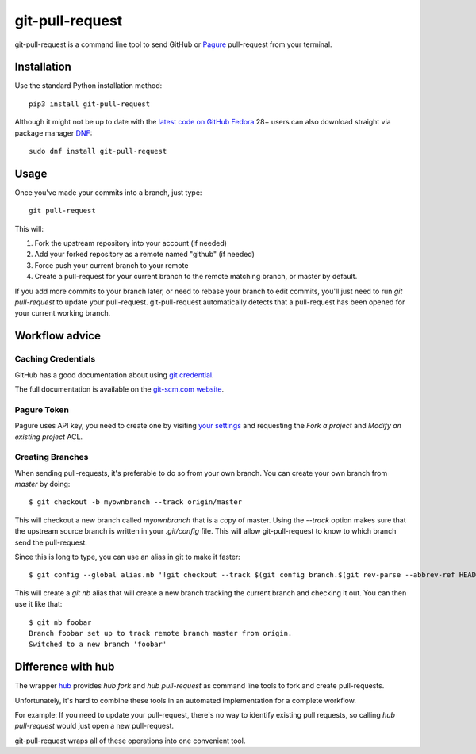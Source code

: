 ==================
 git-pull-request
==================

.. image:: https://travis-ci.org/jd/git-pull-request.png?branch=master
    :target: https://travis-ci.org/jd/git-pull-request
    :alt: Build Status

.. image:: https://badge.fury.io/py/git-pull-request.svg
    :target: https://badge.fury.io/py/git-pull-request

git-pull-request is a command line tool to send GitHub or Pagure_ pull-request from your
terminal.

Installation
============

Use the standard Python installation method::

  pip3 install git-pull-request

Although it might not be up to date with the `latest code on GitHub <https://github.com/jd/git-pull-request>`_
`Fedora <https://getfedora.org>`_ 28+ users can also download straight via package manager
`DNF <https://fedoraproject.org/wiki/DNF>`_::

  sudo dnf install git-pull-request

Usage
=====
Once you've made your commits into a branch, just type::

  git pull-request

This will:

1. Fork the upstream repository into your account (if needed)
2. Add your forked repository as a remote named "github" (if needed)
3. Force push your current branch to your remote
4. Create a pull-request for your current branch to the remote matching branch,
   or master by default.

If you add more commits to your branch later, or need to rebase your branch to
edit commits, you'll just need to run `git pull-request` to update your
pull-request. git-pull-request automatically detects that a pull-request has
been opened for your current working branch.

Workflow advice
===============

Caching Credentials
-------------------

GitHub has a good documentation about using `git credential
<https://help.github.com/en/articles/caching-your-github-password-in-git>`_.

The full documentation is available on the `git-scm.com website
<https://git-scm.com/book/en/v2/Git-Tools-Credential-Storage>`_.

Pagure Token
------------

Pagure uses API key, you need to create one by visiting `your settings
<https://pagure.io/settings#nav-api-tab>`_
and requesting the `Fork a project` and `Modify an existing project` ACL.

Creating Branches
-----------------

When sending pull-requests, it's preferable to do so from your own branch. You
can create your own branch from `master` by doing::

  $ git checkout -b myownbranch --track origin/master

This will checkout a new branch called `myownbranch` that is a copy of master.
Using the `--track` option makes sure that the upstream source branch is
written in your `.git/config` file. This will allow git-pull-request to know to
which branch send the pull-request.

Since this is long to type, you can use an alias in git to make it faster::

  $ git config --global alias.nb '!git checkout --track $(git config branch.$(git rev-parse --abbrev-ref HEAD).remote)/$(git rev-parse --abbrev-ref HEAD) -b'

This will create a `git nb` alias that will create a new branch tracking the
current branch and checking it out. You can then use it like that::

  $ git nb foobar
  Branch foobar set up to track remote branch master from origin.
  Switched to a new branch 'foobar'

Difference with hub
===================
The wrapper `hub`_ provides `hub fork` and `hub pull-request` as
command line tools to fork and create pull-requests.

Unfortunately, it's hard to combine these tools in an automated implementation for a
complete workflow.

For example:
If you need to update your pull-request, there's no way to identify existing pull requests, so
calling `hub pull-request` would just open a new pull-request.

git-pull-request wraps all of these operations into one convenient tool.

.. _hub: https://hub.github.com/
.. _Pagure: https://pagure.io/pagure
